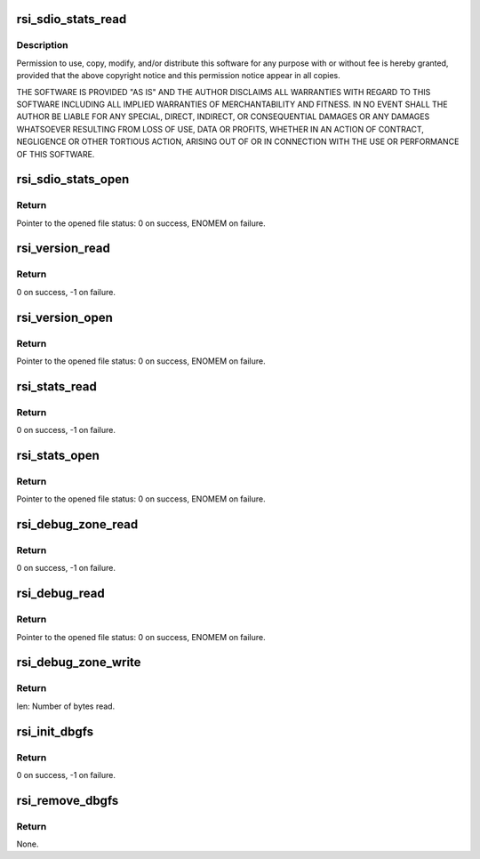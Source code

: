 .. -*- coding: utf-8; mode: rst -*-
.. src-file: drivers/net/wireless/rsi/rsi_91x_debugfs.c

.. _`rsi_sdio_stats_read`:

rsi_sdio_stats_read
===================

.. c:function:: int rsi_sdio_stats_read(struct seq_file *seq, void *data)

    :param struct seq_file \*seq:
        *undescribed*

    :param void \*data:
        *undescribed*

.. _`rsi_sdio_stats_read.description`:

Description
-----------

Permission to use, copy, modify, and/or distribute this software for any
purpose with or without fee is hereby granted, provided that the above
copyright notice and this permission notice appear in all copies.

THE SOFTWARE IS PROVIDED "AS IS" AND THE AUTHOR DISCLAIMS ALL WARRANTIES
WITH REGARD TO THIS SOFTWARE INCLUDING ALL IMPLIED WARRANTIES OF
MERCHANTABILITY AND FITNESS. IN NO EVENT SHALL THE AUTHOR BE LIABLE FOR
ANY SPECIAL, DIRECT, INDIRECT, OR CONSEQUENTIAL DAMAGES OR ANY DAMAGES
WHATSOEVER RESULTING FROM LOSS OF USE, DATA OR PROFITS, WHETHER IN AN
ACTION OF CONTRACT, NEGLIGENCE OR OTHER TORTIOUS ACTION, ARISING OUT OF
OR IN CONNECTION WITH THE USE OR PERFORMANCE OF THIS SOFTWARE.

.. _`rsi_sdio_stats_open`:

rsi_sdio_stats_open
===================

.. c:function:: int rsi_sdio_stats_open(struct inode *inode, struct file *file)

    This funtion calls single open function of seq_file to open file and read contents from it.

    :param struct inode \*inode:
        Pointer to the inode structure.

    :param struct file \*file:
        Pointer to the file structure.

.. _`rsi_sdio_stats_open.return`:

Return
------

Pointer to the opened file status: 0 on success, ENOMEM on failure.

.. _`rsi_version_read`:

rsi_version_read
================

.. c:function:: int rsi_version_read(struct seq_file *seq, void *data)

    This function gives driver and firmware version number.

    :param struct seq_file \*seq:
        Pointer to the sequence file structure.

    :param void \*data:
        Pointer to the data.

.. _`rsi_version_read.return`:

Return
------

0 on success, -1 on failure.

.. _`rsi_version_open`:

rsi_version_open
================

.. c:function:: int rsi_version_open(struct inode *inode, struct file *file)

    This funtion calls single open function of seq_file to open file and read contents from it.

    :param struct inode \*inode:
        Pointer to the inode structure.

    :param struct file \*file:
        Pointer to the file structure.

.. _`rsi_version_open.return`:

Return
------

Pointer to the opened file status: 0 on success, ENOMEM on failure.

.. _`rsi_stats_read`:

rsi_stats_read
==============

.. c:function:: int rsi_stats_read(struct seq_file *seq, void *data)

    This function return the status of the driver.

    :param struct seq_file \*seq:
        Pointer to the sequence file structure.

    :param void \*data:
        Pointer to the data.

.. _`rsi_stats_read.return`:

Return
------

0 on success, -1 on failure.

.. _`rsi_stats_open`:

rsi_stats_open
==============

.. c:function:: int rsi_stats_open(struct inode *inode, struct file *file)

    This funtion calls single open function of seq_file to open file and read contents from it.

    :param struct inode \*inode:
        Pointer to the inode structure.

    :param struct file \*file:
        Pointer to the file structure.

.. _`rsi_stats_open.return`:

Return
------

Pointer to the opened file status: 0 on success, ENOMEM on failure.

.. _`rsi_debug_zone_read`:

rsi_debug_zone_read
===================

.. c:function:: int rsi_debug_zone_read(struct seq_file *seq, void *data)

    This function display the currently enabled debug zones.

    :param struct seq_file \*seq:
        Pointer to the sequence file structure.

    :param void \*data:
        Pointer to the data.

.. _`rsi_debug_zone_read.return`:

Return
------

0 on success, -1 on failure.

.. _`rsi_debug_read`:

rsi_debug_read
==============

.. c:function:: int rsi_debug_read(struct inode *inode, struct file *file)

    This funtion calls single open function of seq_file to open file and read contents from it.

    :param struct inode \*inode:
        Pointer to the inode structure.

    :param struct file \*file:
        Pointer to the file structure.

.. _`rsi_debug_read.return`:

Return
------

Pointer to the opened file status: 0 on success, ENOMEM on failure.

.. _`rsi_debug_zone_write`:

rsi_debug_zone_write
====================

.. c:function:: ssize_t rsi_debug_zone_write(struct file *filp, const char __user *buff, size_t len, loff_t *data)

    This function writes into hal queues as per user requirement.

    :param struct file \*filp:
        Pointer to the file structure.

    :param const char __user \*buff:
        Pointer to the character buffer.

    :param size_t len:
        Length of the data to be written into buffer.

    :param loff_t \*data:
        Pointer to the data.

.. _`rsi_debug_zone_write.return`:

Return
------

len: Number of bytes read.

.. _`rsi_init_dbgfs`:

rsi_init_dbgfs
==============

.. c:function:: int rsi_init_dbgfs(struct rsi_hw *adapter)

    This function initializes the dbgfs entry.

    :param struct rsi_hw \*adapter:
        Pointer to the adapter structure.

.. _`rsi_init_dbgfs.return`:

Return
------

0 on success, -1 on failure.

.. _`rsi_remove_dbgfs`:

rsi_remove_dbgfs
================

.. c:function:: void rsi_remove_dbgfs(struct rsi_hw *adapter)

    Removes the previously created dbgfs file entries in the reverse order of creation.

    :param struct rsi_hw \*adapter:
        Pointer to the adapter structure.

.. _`rsi_remove_dbgfs.return`:

Return
------

None.

.. This file was automatic generated / don't edit.

